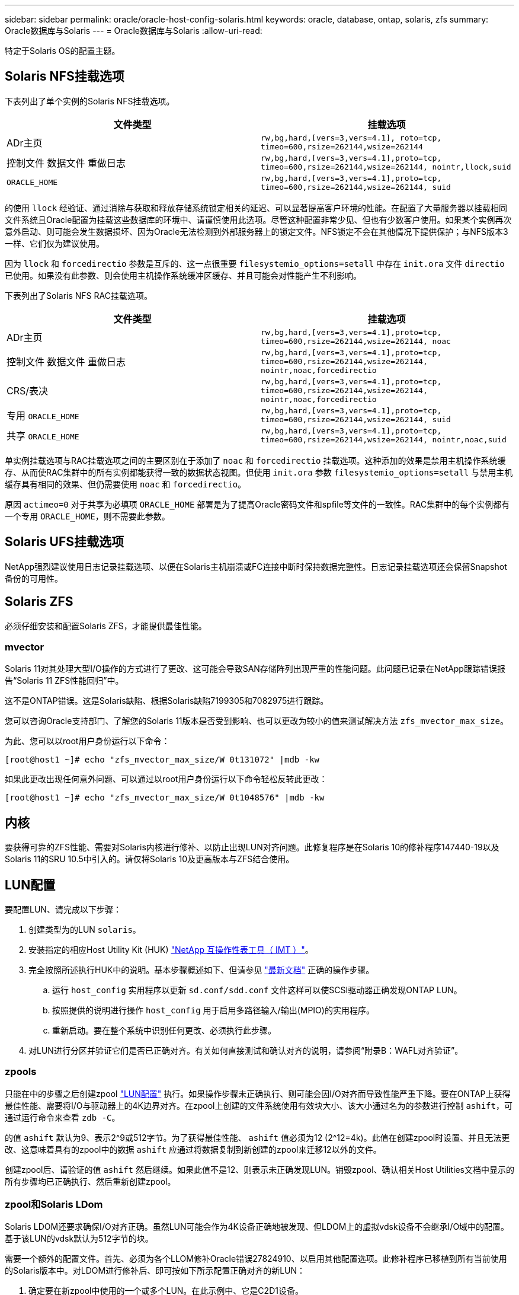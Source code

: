 ---
sidebar: sidebar 
permalink: oracle/oracle-host-config-solaris.html 
keywords: oracle, database, ontap, solaris, zfs 
summary: Oracle数据库与Solaris 
---
= Oracle数据库与Solaris
:allow-uri-read: 


[role="lead"]
特定于Solaris OS的配置主题。



== Solaris NFS挂载选项

下表列出了单个实例的Solaris NFS挂载选项。

|===
| 文件类型 | 挂载选项 


| ADr主页 | `rw,bg,hard,[vers=3,vers=4.1], roto=tcp, timeo=600,rsize=262144,wsize=262144` 


| 控制文件
数据文件
重做日志 | `rw,bg,hard,[vers=3,vers=4.1],proto=tcp, timeo=600,rsize=262144,wsize=262144, nointr,llock,suid` 


| `ORACLE_HOME` | `rw,bg,hard,[vers=3,vers=4.1],proto=tcp, timeo=600,rsize=262144,wsize=262144, suid` 
|===
的使用 `llock` 经验证、通过消除与获取和释放存储系统锁定相关的延迟、可以显著提高客户环境的性能。在配置了大量服务器以挂载相同文件系统且Oracle配置为挂载这些数据库的环境中、请谨慎使用此选项。尽管这种配置非常少见、但也有少数客户使用。如果某个实例再次意外启动、则可能会发生数据损坏、因为Oracle无法检测到外部服务器上的锁定文件。NFS锁定不会在其他情况下提供保护；与NFS版本3一样、它们仅为建议使用。

因为 `llock` 和 `forcedirectio` 参数是互斥的、这一点很重要 `filesystemio_options=setall` 中存在 `init.ora` 文件 `directio` 已使用。如果没有此参数、则会使用主机操作系统缓冲区缓存、并且可能会对性能产生不利影响。

下表列出了Solaris NFS RAC挂载选项。

|===
| 文件类型 | 挂载选项 


| ADr主页 | `rw,bg,hard,[vers=3,vers=4.1],proto=tcp,
timeo=600,rsize=262144,wsize=262144,
noac` 


| 控制文件
数据文件
重做日志 | `rw,bg,hard,[vers=3,vers=4.1],proto=tcp,
timeo=600,rsize=262144,wsize=262144,
nointr,noac,forcedirectio` 


| CRS/表决 | `rw,bg,hard,[vers=3,vers=4.1],proto=tcp,
timeo=600,rsize=262144,wsize=262144,
nointr,noac,forcedirectio` 


| 专用 `ORACLE_HOME` | `rw,bg,hard,[vers=3,vers=4.1],proto=tcp,
timeo=600,rsize=262144,wsize=262144,
suid` 


| 共享 `ORACLE_HOME` | `rw,bg,hard,[vers=3,vers=4.1],proto=tcp,
timeo=600,rsize=262144,wsize=262144,
nointr,noac,suid` 
|===
单实例挂载选项与RAC挂载选项之间的主要区别在于添加了 `noac` 和 `forcedirectio` 挂载选项。这种添加的效果是禁用主机操作系统缓存、从而使RAC集群中的所有实例都能获得一致的数据状态视图。但使用 `init.ora` 参数 `filesystemio_options=setall` 与禁用主机缓存具有相同的效果、但仍需要使用 `noac` 和 `forcedirectio`。

原因 `actimeo=0` 对于共享为必填项 `ORACLE_HOME` 部署是为了提高Oracle密码文件和spfile等文件的一致性。RAC集群中的每个实例都有一个专用 `ORACLE_HOME`，则不需要此参数。



== Solaris UFS挂载选项

NetApp强烈建议使用日志记录挂载选项、以便在Solaris主机崩溃或FC连接中断时保持数据完整性。日志记录挂载选项还会保留Snapshot备份的可用性。



== Solaris ZFS

必须仔细安装和配置Solaris ZFS，才能提供最佳性能。



=== mvector

Solaris 11对其处理大型I/O操作的方式进行了更改、这可能会导致SAN存储阵列出现严重的性能问题。此问题已记录在NetApp跟踪错误报告“Solaris 11 ZFS性能回归”中。

这不是ONTAP错误。这是Solaris缺陷、根据Solaris缺陷7199305和7082975进行跟踪。

您可以咨询Oracle支持部门、了解您的Solaris 11版本是否受到影响、也可以更改为较小的值来测试解决方法 `zfs_mvector_max_size`。

为此、您可以以root用户身份运行以下命令：

....
[root@host1 ~]# echo "zfs_mvector_max_size/W 0t131072" |mdb -kw
....
如果此更改出现任何意外问题、可以通过以root用户身份运行以下命令轻松反转此更改：

....
[root@host1 ~]# echo "zfs_mvector_max_size/W 0t1048576" |mdb -kw
....


== 内核

要获得可靠的ZFS性能、需要对Solaris内核进行修补、以防止出现LUN对齐问题。此修复程序是在Solaris 10的修补程序147440-19以及Solaris 11的SRU 10.5中引入的。请仅将Solaris 10及更高版本与ZFS结合使用。



== LUN配置

要配置LUN、请完成以下步骤：

. 创建类型为的LUN `solaris`。
. 安装指定的相应Host Utility Kit (HUK) link:https://imt.netapp.com/matrix/#search["NetApp 互操作性表工具（ IMT ）"^]。
. 完全按照所述执行HUK中的说明。基本步骤概述如下、但请参见 link:https://docs.netapp.com/us-en/ontap-sanhost/index.html["最新文档"^] 正确的操作步骤。
+
.. 运行 `host_config` 实用程序以更新 `sd.conf/sdd.conf` 文件这样可以使SCSI驱动器正确发现ONTAP LUN。
.. 按照提供的说明进行操作 `host_config` 用于启用多路径输入/输出(MPIO)的实用程序。
.. 重新启动。要在整个系统中识别任何更改、必须执行此步骤。


. 对LUN进行分区并验证它们是否已正确对齐。有关如何直接测试和确认对齐的说明，请参阅“附录B：WAFL对齐验证”。




=== zpools

只能在中的步骤之后创建zpool link:oracle-host-config-solaris.html#lun-configuration["LUN配置"] 执行。如果操作步骤未正确执行、则可能会因I/O对齐而导致性能严重下降。要在ONTAP上获得最佳性能、需要将I/O与驱动器上的4K边界对齐。在zpool上创建的文件系统使用有效块大小、该大小通过名为的参数进行控制 `ashift`，可通过运行命令来查看 `zdb -C`。

的值 `ashift` 默认为9、表示2^9或512字节。为了获得最佳性能、 `ashift` 值必须为12 (2^12=4k)。此值在创建zpool时设置、并且无法更改、这意味着具有的zpool中的数据 `ashift` 应通过将数据复制到新创建的zpool来迁移12以外的文件。

创建zpool后、请验证的值 `ashift` 然后继续。如果此值不是12、则表示未正确发现LUN。销毁zpool、确认相关Host Utilities文档中显示的所有步骤均已正确执行、然后重新创建zpool。



=== zpool和Solaris LDom

Solaris LDOM还要求确保I/O对齐正确。虽然LUN可能会作为4K设备正确地被发现、但LDOM上的虚拟vdsk设备不会继承I/O域中的配置。基于该LUN的vdsk默认为512字节的块。

需要一个额外的配置文件。首先、必须为各个LLOM修补Oracle错误27824910、以启用其他配置选项。此修补程序已移植到所有当前使用的Solaris版本中。对LDOM进行修补后、即可按如下所示配置正确对齐的新LUN：

. 确定要在新zpool中使用的一个或多个LUN。在此示例中、它是C2D1设备。
+
....
[root@LDOM1 ~]# echo | format
Searching for disks...done
AVAILABLE DISK SELECTIONS:
  0. c2d0 <Unknown-Unknown-0001-100.00GB>
     /virtual-devices@100/channel-devices@200/disk@0
  1. c2d1 <SUN-ZFS Storage 7330-1.0 cyl 1623 alt 2 hd 254 sec 254>
     /virtual-devices@100/channel-devices@200/disk@1
....
. 检索要用于ZFS池的设备的VDC实例：
+
....
[root@LDOM1 ~]#  cat /etc/path_to_inst
#
# Caution! This file contains critical kernel state
#
"/fcoe" 0 "fcoe"
"/iscsi" 0 "iscsi"
"/pseudo" 0 "pseudo"
"/scsi_vhci" 0 "scsi_vhci"
"/options" 0 "options"
"/virtual-devices@100" 0 "vnex"
"/virtual-devices@100/channel-devices@200" 0 "cnex"
"/virtual-devices@100/channel-devices@200/disk@0" 0 "vdc"
"/virtual-devices@100/channel-devices@200/pciv-communication@0" 0 "vpci"
"/virtual-devices@100/channel-devices@200/network@0" 0 "vnet"
"/virtual-devices@100/channel-devices@200/network@1" 1 "vnet"
"/virtual-devices@100/channel-devices@200/network@2" 2 "vnet"
"/virtual-devices@100/channel-devices@200/network@3" 3 "vnet"
"/virtual-devices@100/channel-devices@200/disk@1" 1 "vdc" << We want this one
....
. 编辑 `/platform/sun4v/kernel/drv/vdc.conf`：
+
....
block-size-list="1:4096";
....
+
这意味着为设备实例1分配的块大小为4096。

+
作为另一个示例、假设需要为vdsk实例1到6配置4K块大小和 `/etc/path_to_inst` 内容如下：

+
....
"/virtual-devices@100/channel-devices@200/disk@1" 1 "vdc"
"/virtual-devices@100/channel-devices@200/disk@2" 2 "vdc"
"/virtual-devices@100/channel-devices@200/disk@3" 3 "vdc"
"/virtual-devices@100/channel-devices@200/disk@4" 4 "vdc"
"/virtual-devices@100/channel-devices@200/disk@5" 5 "vdc"
"/virtual-devices@100/channel-devices@200/disk@6" 6 "vdc"
....
. 最终版本 `vdc.conf` 文件应包含以下内容：
+
....
block-size-list="1:8192","2:8192","3:8192","4:8192","5:8192","6:8192";
....
+
|===
| 小心 


| 配置vdc.conf并创建vdsk后、必须重新启动LLOM。这一步是不可避免的。块大小更改仅在重新启动后生效。继续进行zpool配置、并确保将ashift正确设置为12、如上所述。 
|===




=== ZFS意图日志(ZIL)

通常，没有理由在其他设备上查找ZFS意图日志(ZIL)。日志可以与主池共享空间。单独的ZIL主要用于使用在现代存储阵列中缺少写入缓存功能的物理驱动器。



=== 对数偏差

设置 `logbias` 用于托管Oracle数据的ZFS文件系统上的参数。

....
zfs set logbias=throughput <filesystem>
....
使用此参数可降低整体写入级别。在默认设置下、写入的数据会先提交到ZIL、然后再提交到主存储池。此方法适用于使用普通驱动器配置的配置、该配置包括基于SSD的ZIL设备和用于主存储池的旋转介质。这是因为它允许在可用延迟最低的介质上的单个I/O事务中进行提交。

如果使用的是具有自身缓存功能的现代存储阵列、则通常不需要使用此方法。在极少数情况下、可能需要将具有单个事务的写入提交到日志中、例如由高度集中且对延迟敏感的随机写入组成的工作负载。写入放大会产生一定的后果、因为记录的数据最终会写入主存储池、从而导致写入活动增加一倍。



=== 直接I/O

许多应用程序(包括Oracle产品)都可以通过启用直接I/O来绕过主机缓冲区缓存此策略无法按预期用于ZFS文件系统。尽管会绕过主机缓冲区缓存，但ZFS本身仍会继续缓存数据。在使用FIO或SIO等工具执行性能测试时、此操作可能会导致误导性的结果、因为很难预测I/O是到达存储系统还是在操作系统中本地缓存。此操作还会使使用此类综合测试来比较ZFS与其他文件系统的性能变得非常困难。实际上、在实际用户工作负载下、文件系统性能几乎没有差别。



=== 多个zpool

必须在zpool级别对基于ZFS的数据执行基于Snapshot的备份、还原、克隆和归档、并且通常需要多个zpool。zpool类似于LVM磁盘组、应使用相同的规则进行配置。例如、数据库的布局可能最好是将数据文件驻留在上 `zpool1` 以及上的归档日志、控制文件和重做日志 `zpool2`。此方法允许使用标准热备份、其中数据库将置于热备份模式、然后是的快照 `zpool1`。然后、数据库将从热备份模式中删除、并强制执行日志归档和的快照 `zpool2` 已创建。还原操作需要卸载zfs文件系统并使zpool完全脱机、然后执行SnapRestore还原操作。然后、可以将zpool重新联机并恢复数据库。



=== filesystemio_options

Oracle参数 `filesystemio_options` 与ZFS的工作方式不同。条件 `setall` 或 `directio` 使用时、写入操作是同步的、并会绕过操作系统缓冲区缓存、但读取操作会由ZFS进行缓冲。此操作会导致性能分析出现困难、因为I/O有时会被ZFS缓存截获并提供服务、从而使存储延迟和总I/O比看起来要小。
